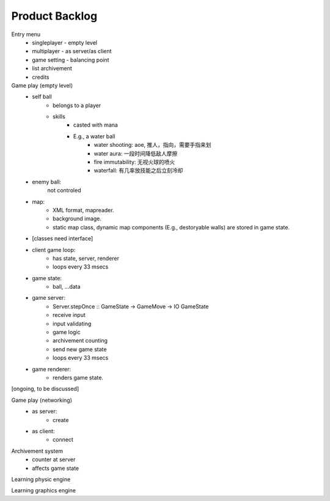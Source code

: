 ===============
Product Backlog
===============

Entry menu
    * singleplayer - empty level
    * multiplayer - as server/as client
    * game setting - balancing point
    * list archivement
    * credits

Game play (empty level)
    * self ball
        - belongs to a player
        - skills
            + casted with mana
            + E.g., a water ball
                * water shooting: aoe, 推人，指向，需要手指来划
                * water aura: 一段时间降低敌人摩擦
                * fire immutability: 无视火球的喷火
                * waterfall: 有几率放技能之后立刻冷却
    * enemy ball:
        not controled
    * map:
        - XML format, mapreader.
        - background image.
        - static map class, dynamic map components (E.g., destoryable walls) are stored in game state.
    * [classes need interface]
    * client game loop:
        - has state, server, renderer
        - loops every 33 msecs
    * game state:
        - ball, ...data
    * game server:
        - Server.stepOnce :: GameState -> GameMove -> IO GameState
        - receive input
        - input validating
        - game logic
        - archivement counting
        - send new game state
        - loops every 33 msecs
    * game renderer:
        - renders game state.

[ongoing, to be discussed]

Game play (networking)
    * as server:
        - create
    * as client:
        - connect

Archivement system
    * counter at server
    * affects game state

Learning physic engine

Learning graphics engine

